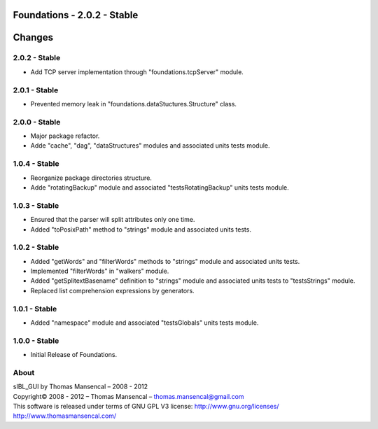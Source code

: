 Foundations - 2.0.2 - Stable
============================

Changes
=======

2.0.2 - Stable
--------------

-  Add TCP server implementation through "foundations.tcpServer" module.

2.0.1 - Stable
--------------

-  Prevented memory leak in "foundations.dataStuctures.Structure" class.

2.0.0 - Stable
--------------

-  Major package refactor.
-  Adde "cache", "dag", "dataStructures" modules and associated units tests module.

1.0.4 - Stable
--------------

-  Reorganize package directories structure.
-  Adde "rotatingBackup" module and associated "testsRotatingBackup" units tests module.

1.0.3 - Stable
--------------

-  Ensured that the parser will split attributes only one time.
-  Added "toPosixPath" method to "strings" module and associated units tests.

1.0.2 - Stable
--------------

-  Added "getWords" and "filterWords" methods to "strings" module and associated units tests.
-  Implemented "filterWords" in "walkers" module.
-  Added "getSplitextBasename" definition to "strings" module and associated units tests to "testsStrings" module.
-  Replaced list comprehension expressions by generators.

1.0.1 - Stable
--------------

-  Added "namespace" module and associated "testsGlobals" units tests module.

1.0.0 - Stable
--------------

-  Initial Release of Foundations.

About
-----

| sIBL_GUI by Thomas Mansencal – 2008 - 2012
| Copyright© 2008 - 2012 – Thomas Mansencal – `thomas.mansencal@gmail.com <mailto:thomas.mansencal@gmail.com>`_
| This software is released under terms of GNU GPL V3 license: http://www.gnu.org/licenses/
| `http://www.thomasmansencal.com/ <http://www.thomasmansencal.com/>`_